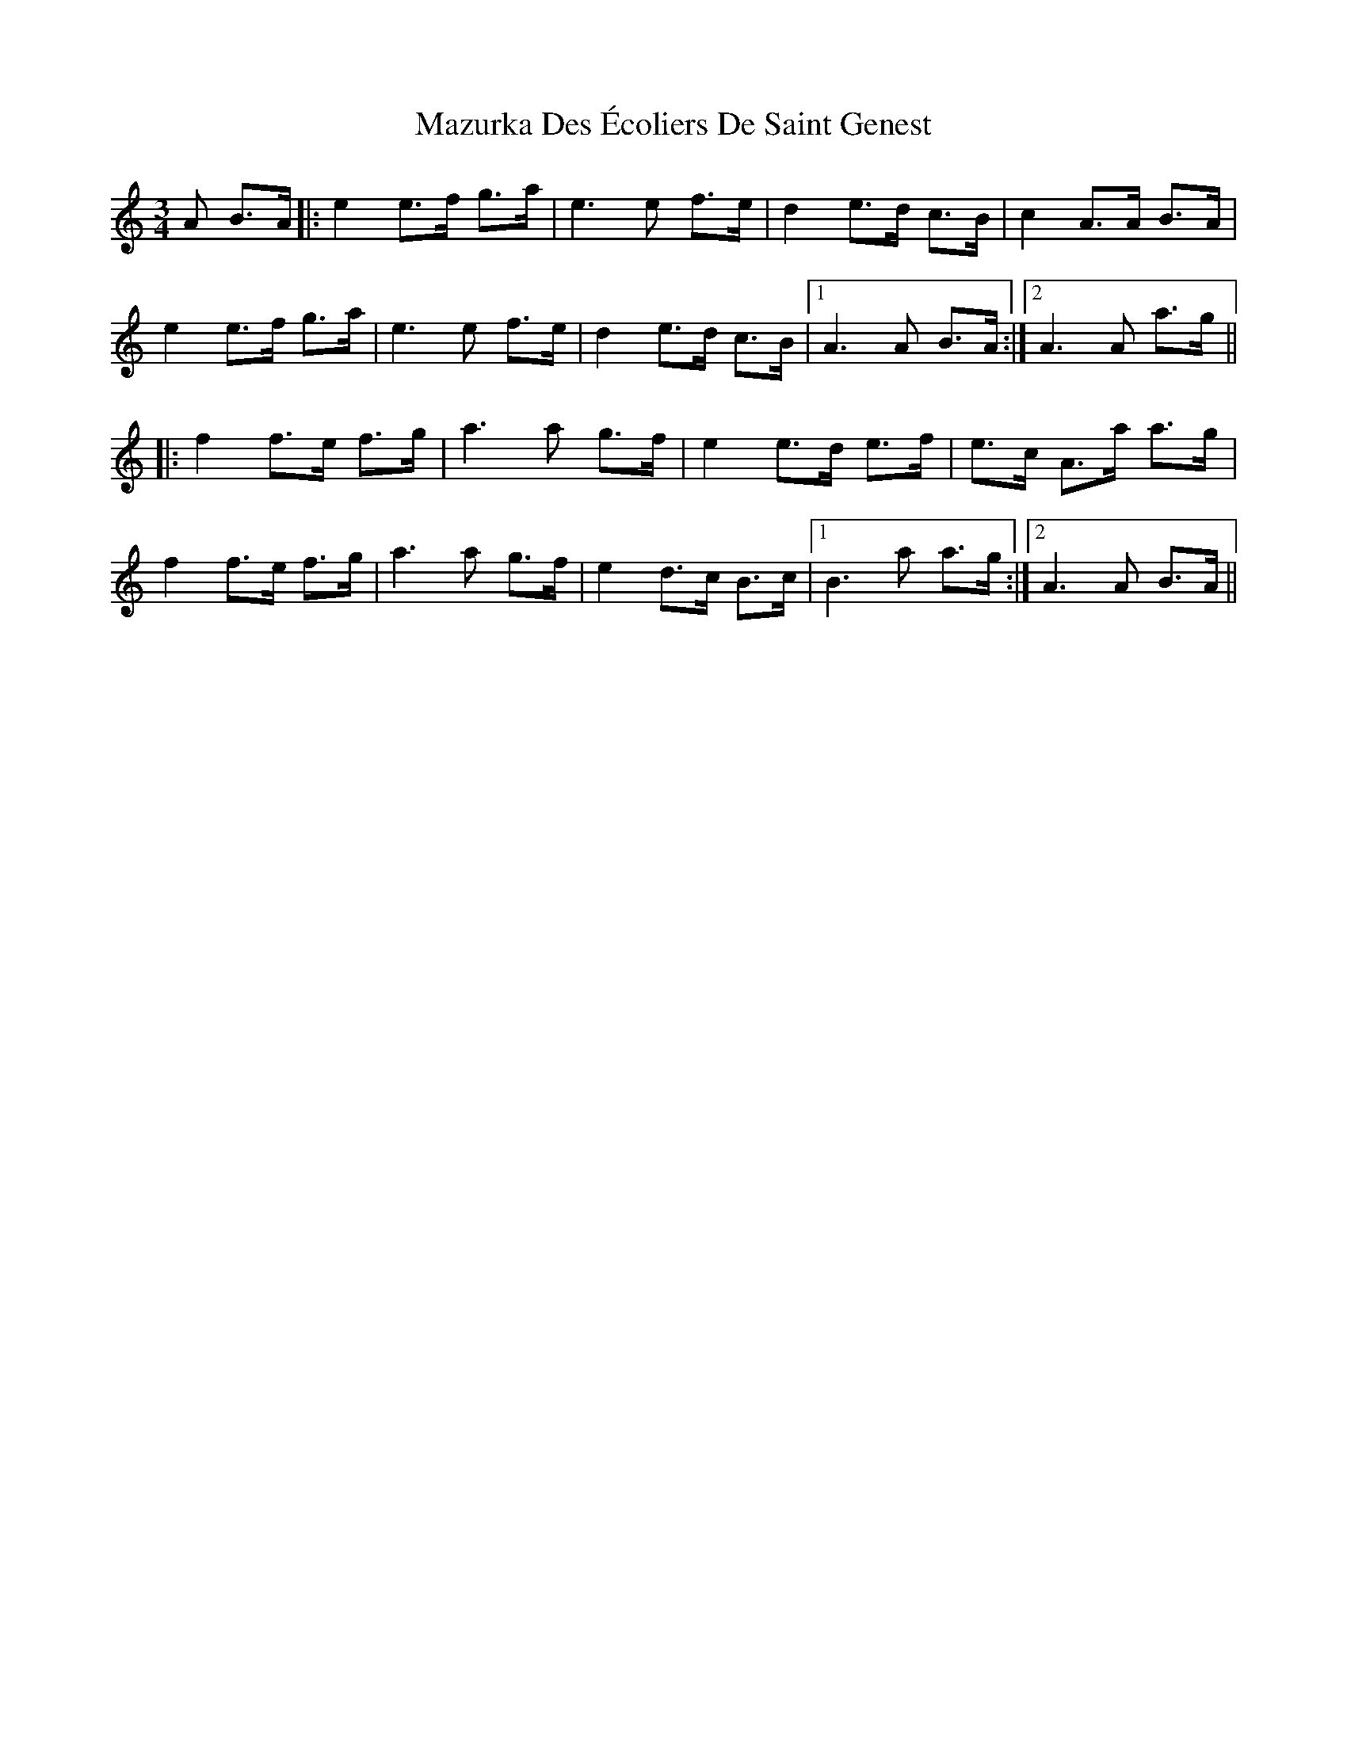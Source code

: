 X: 26020
T: Mazurka Des Écoliers De Saint Genest
R: mazurka
M: 3/4
K: Aminor
A B>A|:e2 e>f g>a|e3 e f>e|d2 e>d c>B|c2 A>A B>A|
e2 e>f g>a|e3 e f>e|d2 e>d c>B|1 A3 A B>A:|2 A3 A a>g||
|:f2 f>e f>g|a3 a g>f|e2 e>d e>f|e>c A>a a>g|
f2 f>e f>g|a3 a g>f|e2 d>c B>c|1 B3 a a>g:|2 A3 A B>A||

